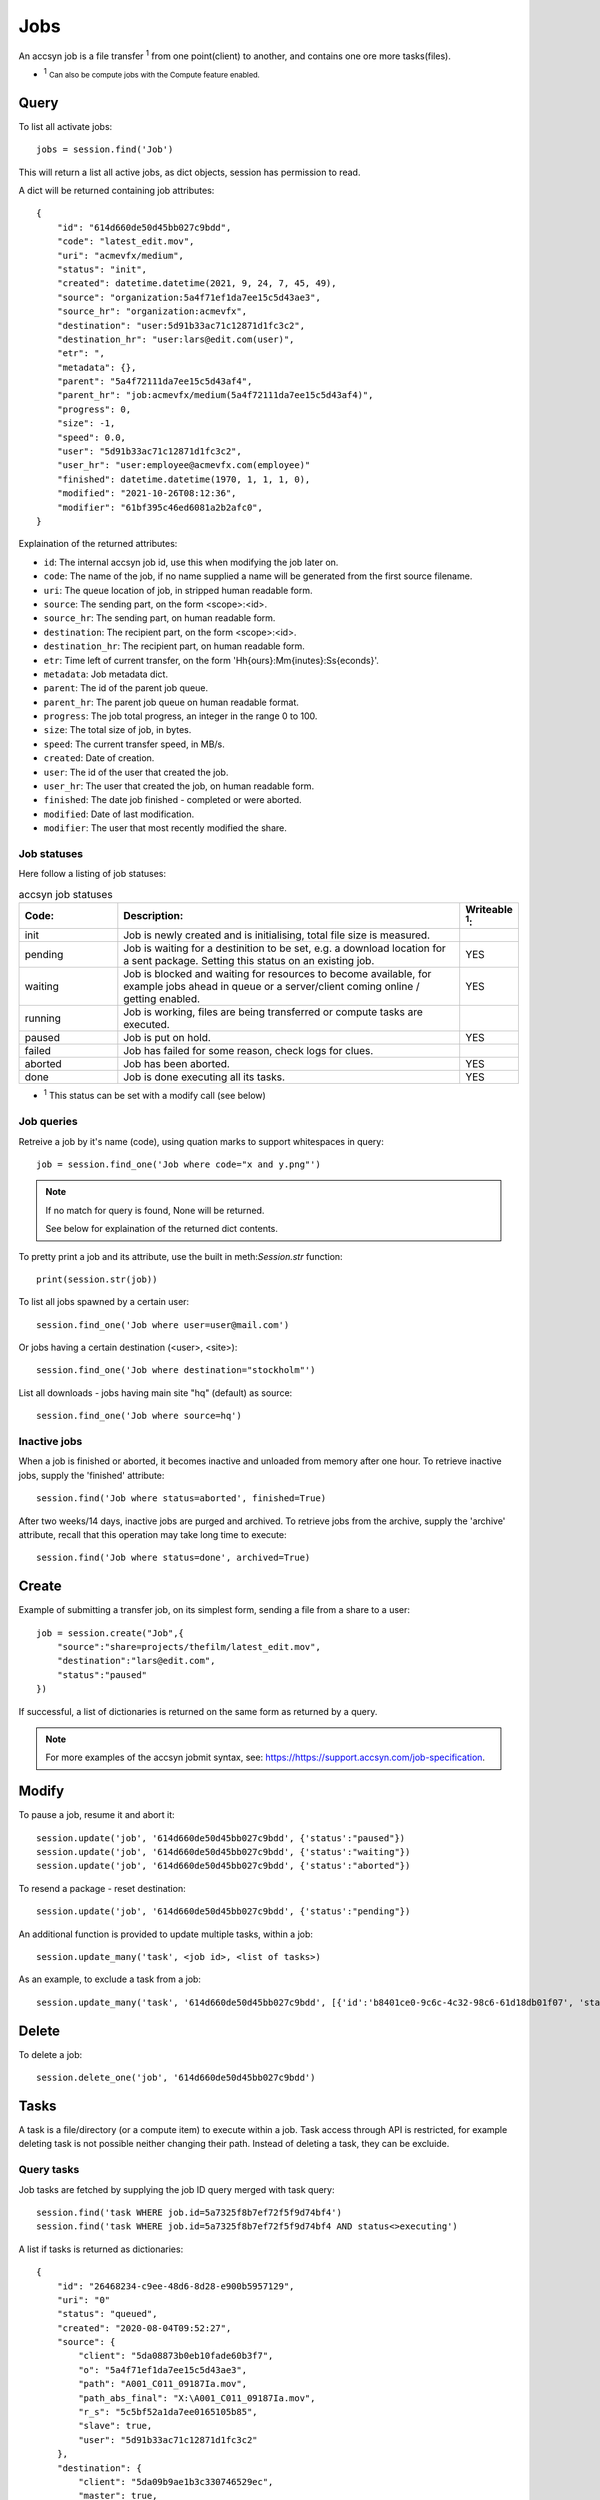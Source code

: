 ..
    :copyright: Copyright (c) 2022 accsyn

.. _jobs:

****
Jobs
****

An accsyn job is a file transfer :sup:`1` from one point(client) to another, and contains one ore more tasks(files).

.. role:: small

* :sup:`1` :small:`Can also be compute jobs with the Compute feature enabled.`


Query
=====

To list all activate jobs::

    jobs = session.find('Job')

This will return a list all active jobs, as dict objects, session has permission to read. 


A dict will be returned containing job attributes::

    {
        "id": "614d660de50d45bb027c9bdd",
        "code": "latest_edit.mov",
        "uri": "acmevfx/medium",
        "status": "init",
        "created": datetime.datetime(2021, 9, 24, 7, 45, 49),
        "source": "organization:5a4f71ef1da7ee15c5d43ae3",
        "source_hr": "organization:acmevfx",
        "destination": "user:5d91b33ac71c12871d1fc3c2",
        "destination_hr": "user:lars@edit.com(user)",
        "etr": ",
        "metadata": {},
        "parent": "5a4f72111da7ee15c5d43af4",
        "parent_hr": "job:acmevfx/medium(5a4f72111da7ee15c5d43af4)",
        "progress": 0,
        "size": -1,
        "speed": 0.0,
        "user": "5d91b33ac71c12871d1fc3c2",
        "user_hr": "user:employee@acmevfx.com(employee)"
        "finished": datetime.datetime(1970, 1, 1, 1, 0),
        "modified": "2021-10-26T08:12:36",
        "modifier": "61bf395c46ed6081a2b2afc0",
    }


Explaination of the returned attributes:

* ``id``: The internal accsyn job id, use this when modifying the job later on.
* ``code``: The name of the job, if no name supplied a name will be generated from the first source filename.
* ``uri``: The queue location of job, in stripped human readable form.
* ``source``: The sending part, on the form <scope>:<id>.
* ``source_hr``: The sending part, on human readable form.
* ``destination``: The recipient part, on the form <scope>:<id>.
* ``destination_hr``: The recipient part, on human readable form.
* ``etr``: Time left of current transfer, on the form 'Hh{ours}:Mm{inutes}:Ss{econds}'.
* ``metadata``: Job metadata dict.
* ``parent``: The id of the parent job queue.
* ``parent_hr``: The parent job queue on human readable format.
* ``progress``: The job total progress, an integer in the range 0 to 100.
* ``size``: The total size of job, in bytes.
* ``speed``: The current transfer speed, in MB/s.
* ``created``: Date of creation.
* ``user``: The id of the user that created the job.
* ``user_hr``: The user that created the job, on human readable form.
* ``finished``: The date job finished - completed or were aborted.
* ``modified``: Date of last modification.
* ``modifier``: The user that most recently modified the share.

Job statuses
************

Here follow a listing of job statuses:

.. list-table:: accsyn job statuses
   :widths: 20 70 10
   :header-rows: 1

   * - Code:
     - Description:
     - Writeable :sup:`1`:
   * - init
     - Job is newly created and is initialising, total file size is measured.
     -
   * - pending
     - Job is waiting for a destinition to be set, e.g. a download location for
       a sent package. Setting this status on
       an existing job.
     - YES
   * - waiting
     - Job is blocked and waiting for resources to become available,
       for example jobs ahead in queue or a server/client coming online /
       getting enabled.
     - YES
   * - running
     - Job is working, files are being transferred or compute tasks are executed.
     -
   * - paused
     - Job is put on hold.
     - YES
   * - failed
     - Job has failed for some reason, check logs for clues.
     -
   * - aborted
     - Job has been aborted.
     - YES
   * - done
     - Job is done executing all its tasks.
     - YES

.. role:: small

* :sup:`1` This status can be set with a modify call (see below)


Job queries
***********

Retreive a job by it's name (code), using quation marks to support whitespaces in query::

    job = session.find_one('Job where code="x and y.png"')


.. note::

    If no match for query is found, None will be returned.

    See below for explaination of the returned dict contents.



To pretty print a job and its attribute, use the built in meth:`Session.str` function::

    print(session.str(job))


To list all jobs spawned by a certain user::

    session.find_one('Job where user=user@mail.com')


Or jobs having a certain destination (<user>, <site>)::

    session.find_one('Job where destination="stockholm"')


List all downloads - jobs having main site "hq" (default) as source::

    session.find_one('Job where source=hq')



Inactive jobs
*************

When a job is finished or aborted, it becomes inactive and unloaded from memory after one hour. To retrieve inactive jobs, supply the 'finished' attribute::


    session.find('Job where status=aborted', finished=True)


After two weeks/14 days, inactive jobs are purged and archived. To retrieve jobs from the archive, supply the 'archive' attribute, recall that this operation may take long time to execute::

    session.find('Job where status=done', archived=True)


Create
======

Example of submitting a transfer job, on its simplest form, sending a file from a share to a user::

    job = session.create("Job",{
        "source":"share=projects/thefilm/latest_edit.mov",
        "destination":"lars@edit.com",
        "status":"paused"
    })

If successful, a list of dictionaries is returned on the same form as returned by a query.

.. note::

    For more examples of the accsyn jobmit syntax, see: `https://https://support.accsyn.com/job-specification <https://support.accsyn.com/job-specification>`_.

Modify
======

To pause a job, resume it and abort it::

    session.update('job', '614d660de50d45bb027c9bdd', {'status':"paused"})
    session.update('job', '614d660de50d45bb027c9bdd', {'status':"waiting"})
    session.update('job', '614d660de50d45bb027c9bdd', {'status':"aborted"})

To resend a package - reset destination::

    session.update('job', '614d660de50d45bb027c9bdd', {'status':"pending"})

An additional function is provided to update multiple tasks, within a job::

    session.update_many('task', <job id>, <list of tasks>)


As an example, to exclude a task from a job::

    session.update_many('task', '614d660de50d45bb027c9bdd', [{'id':'b8401ce0-9c6c-4c32-98c6-61d18db01f07', 'status':'excluded'}])



Delete
======


To delete a job::

    session.delete_one('job', '614d660de50d45bb027c9bdd')


Tasks
=====

A task is a file/directory (or a compute item) to execute within a job. Task access through API is restricted, for example
deleting task is not possible neither changing their path. Instead of deleting a task, they can be excluide.

Query tasks
***********

Job tasks are fetched by supplying the job ID query merged with task query::

   session.find('task WHERE job.id=5a7325f8b7ef72f5f9d74bf4')
   session.find('task WHERE job.id=5a7325f8b7ef72f5f9d74bf4 AND status<>executing')

A list if tasks is returned as dictionaries::

    {
        "id": "26468234-c9ee-48d6-8d28-e900b5957129",
        "uri": "0"
        "status": "queued",
        "created": "2020-08-04T09:52:27",
        "source": {
            "client": "5da08873b0eb10fade60b3f7",
            "o": "5a4f71ef1da7ee15c5d43ae3",
            "path": "A001_C011_09187Ia.mov",
            "path_abs_final": "X:\A001_C011_09187Ia.mov",
            "r_s": "5c5bf52a1da7ee0165105b85",
            "slave": true,
            "user": "5d91b33ac71c12871d1fc3c2"
        },
        "destination": {
            "client": "5da09b9ae1b3c330746529ec",
            "master": true,
            "path": "/Users/tommy/Downloads/A001_C011_09187Ia.mov",
            "path_abs_final": "/Users/tommy/Downloads/A001_C011_09187Ia.mov",
            "user": "5d91b33ac71c12871d1fc3c2"
        },
        "priority": 1,
        "size": 128868496,
        "finished": "2020-08-04T10:12:26",
        "time": 110239,
    }

* ``id``: The internal accsyn ID of task.
* ``uri``: The uri - unique name/code of task, usually sequential number "0", "1" and so on (string format).
* ``status``: The status of task, see below. can be "pending"(waiting for user to choose download location),"queued", "booting","executing","failed","done,"onhold","excluded".
* ``created``: The date of task creation.
* ``source``: Dictionary containing information about the source file/directory (or compute client)
* ``destination``: (File transfers only) Dictionary containing information about the destination file/directory.
* ``priority``: The task priority, see job priority.
* ``size``: The size of source file/directory.
* ``finished``: The date task finished execution.
* ``time``: The time it took the execute this task.

.. note::

    * The contents of ``source`` and ``destination`` varies depending on sender and receiver - site(Server) or user(Desktop app/User server)
    * ``source`` and ``destination`` cannot be modified.
    * ``time`` is the time it took to execute the entire bucket (group) of task as dispatched, not the individual time for the single task.


.. list-table:: accsyn task statuses
   :widths: 20 70 10
   :header-rows: 1

   * - Code:
     - Description:
     - Writeable :sup:`1`:
   * - pending
     - Task(job) is newly created and waiting for receiving user to select a
       download path.
     -
   * - queued
     - Task is waiting to be dispatched.
     - YES
   * - booting
     - Task transfer/execution is being initialized on involved parties.
     -
   * - executing
     - File/directory is being transferred or task is being executed(compute)
     -
   * - failed
     - The task has failed for some reason, check job log and/or task log for
       clues.
     - YES
   * - onhold
     - Task if put on hold.
     - YES
   * - excluded
     - Task is excluded from execution.
     - YES
   * - done
     - File/directory has successfully been transfered / compute task has
       successfully executed.
     - YES

.. role:: small

* :sup:`1` This status can be set with a modify call (see below)




Create tasks
************

Add a file(task) to an existing job, mirroring paths to same destination as rest of job::

   session.create("task", {"tasks":["/Volumes/projects/creatures_showreel_2018.mov"]}, job["id"]))

Returns {"success":True} if everything goes well, exception thrown otherwise. If another task exists with the same source and destination,
no task will be added and instead the existing task will be retried. To have Accsyn reject duplicate tasks,
supply attribute allow_duplicates=False to create call.

.. note::

    tasks without destination can only be created for jobs sending files with mirrored paths.

Add with new destination path::

    session.create("task", {
        "tasks":[
            {
                "source":"share=projects/_REF/creatures_showreel_2018.mov",
                "destination":"share=projects/TMP/creatures_showreel_2018_tmp.mov"
            }
        ]
    }, job["id"])

.. note::

    * Only users themselves own the right to add files from/to their local harddrive/storage for upload/download.
    * Pending files (tasks without destination path:s) can not be added to a job that remote user already have started downloading.
    * Operation will fail if another task exists with same source and destination path
    * Ongoing executing tasks will not be interrupted when new tasks are added, to


Modifying tasks
***************

Only the ``status``, ``priority`` or ``metadata`` of a task can be modified.

Tasks are always updated in group with values supplied as a list of dicts instead of a single dict::

    job = session.find('job WHERE code="my_transfer"')

    updated_job = session.update_many("task", [{

        "id":"cc5f2afa-9ae4-46e0-9273-82ac802b20ff",

        "status":"onhold"

    }], entityid=job["id"])

Will return the updated tasks, as would have been returned by a task find query.


Delete task
***********

Tasks cannot be deleted, of audit/security reasons. Set task status to excluded instead to have it ignored during transfer/execution.

